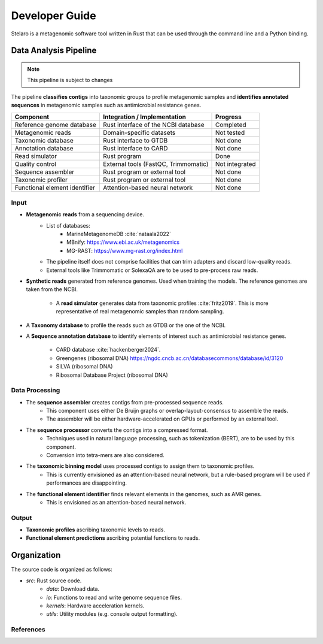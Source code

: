 Developer Guide
===============

Stelaro is a metagenomic software tool written in Rust that can be used through the command line and
a Python binding.


Data Analysis Pipeline
++++++++++++++++++++++

.. note::

   This pipeline is subject to changes

The pipeline **classifies contigs** into taxonomic groups to profile metagenomic samples and
**identifies annotated sequences** in metagenomic samples such as antimicrobial resistance genes.

.. image:: images/pipeline.svg


+-----------------------+---------------------------------------+----------------------------------+
| Component             | Integration / Implementation          | Progress                         |
+=======================+=======================================+==================================+
| Reference genome      | Rust interface of the NCBI database   | Completed                        |
| database              |                                       |                                  |
+-----------------------+---------------------------------------+----------------------------------+
| Metagenomic reads     | Domain-specific datasets              | Not tested                       |
+-----------------------+---------------------------------------+----------------------------------+
| Taxonomic database    | Rust interface to GTDB                | Not done                         |
+-----------------------+---------------------------------------+----------------------------------+
| Annotation database   | Rust interface to CARD                | Not done                         |
+-----------------------+---------------------------------------+----------------------------------+
| Read simulator        | Rust program                          | Done                             |
+-----------------------+---------------------------------------+----------------------------------+
| Quality control       | External tools (FastQC, Trimmomatic)  | Not integrated                   |
+-----------------------+---------------------------------------+----------------------------------+
| Sequence assembler    | Rust program or external tool         | Not done                         |
+-----------------------+---------------------------------------+----------------------------------+
| Taxonomic profiler    | Rust program or external tool         | Not done                         |
+-----------------------+---------------------------------------+----------------------------------+
| Functional element    | Attention-based neural network        | Not done                         |
| identifier            |                                       |                                  |
+-----------------------+---------------------------------------+----------------------------------+


Input
-----

- **Metagenomic reads** from a sequencing device.
   - List of databases:
      - MarineMetagenomeDB :cite:`nataala2022`
      - MBnify: https://www.ebi.ac.uk/metagenomics
      - MG-RAST: https://www.mg-rast.org/index.html
   - The pipeline itself does not comprise facilities that can trim adapters and discard
     low-quality reads.
   - External tools like Trimmomatic or SolexaQA are to be used to pre-process raw reads.
- **Synthetic reads** generated from reference genomes. Used when training the models. The reference
  genomes are taken from the NCBI.
   - A **read simulator** generates data from taxonomic profiles :cite:`fritz2019`. This is more
     representative of real metagenomic samples than random sampling.
- A **Taxonomy database** to profile the reads such as GTDB or the one of the NCBI.
- A **Sequence annotation database** to identify elements of interest such as antimicrobial
  resistance genes.
   - CARD database :cite:`hackenberger2024`.
   - Greengenes (ribosomal DNA) https://ngdc.cncb.ac.cn/databasecommons/database/id/3120
   - SILVA (ribosomal DNA)
   - Ribosomal Database Project (ribosomal DNA)


Data Processing
---------------

- The **sequence assembler** creates contigs from pre-processed sequence reads.
   - This component uses either De Bruijn graphs or overlap-layout-consensus to assemble the reads.
   - The assembler will be either hardware-accelerated on GPUs or performed by an external tool.
- The **sequence processor** converts the contigs into a compressed format.
   - Techniques used in natural language processing, such as tokenization (BERT), are to be used by
     this component.
   - Conversion into tetra-mers are also considered.
- The **taxonomic binning model** uses processed contigs to assign them to taxonomic profiles.
   - This is currently envisioned as an attention-based neural network, but a rule-based program
     will be used if performances are disappointing.
- The **functional element identifier** finds relevant elements in the genomes, such as AMR genes.
   - This is envisioned as an attention-based neural network.


Output
------

- **Taxonomic profiles** ascribing taxonomic levels to reads.
- **Functional element predictions** ascribing potential functions to reads.


Organization
++++++++++++

The source code is organized as follows:

- `src`: Rust source code.
   - `data`: Download data.
   - `io`: Functions to read and write genome sequence files.
   - `kernels`: Hardware acceleration kernels.
   - `utils`: Utility modules (e.g. console output formatting).


References
----------

.. bibliography:: references.bib
